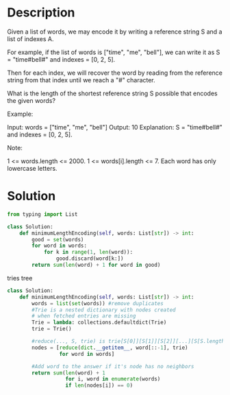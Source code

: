 * Description
Given a list of words, we may encode it by writing a reference string S and a list of indexes A.

For example, if the list of words is ["time", "me", "bell"], we can write it as S = "time#bell#" and indexes = [0, 2, 5].

Then for each index, we will recover the word by reading from the reference string from that index until we reach a "#" character.

What is the length of the shortest reference string S possible that encodes the given words?

Example:

Input: words = ["time", "me", "bell"]
Output: 10
Explanation: S = "time#bell#" and indexes = [0, 2, 5].

Note:

    1 <= words.length <= 2000.
    1 <= words[i].length <= 7.
    Each word has only lowercase letters.
* Solution
#+begin_src python
from typing import List

class Solution:
    def minimumLengthEncoding(self, words: List[str]) -> int:
        good = set(words)
        for word in words:
            for k in range(1, len(word)):
                good.discard(word[k:])
        return sum(len(word) + 1 for word in good)
#+end_src
tries tree
#+begin_src python
class Solution:
    def minimumLengthEncoding(self, words: List[str]) -> int:
        words = list(set(words)) #remove duplicates
        #Trie is a nested dictionary with nodes created
        # when fetched entries are missing
        Trie = lambda: collections.defaultdict(Trie)
        trie = Trie()

        #reduce(..., S, trie) is trie[S[0]][S[1]][S[2]][...][S[S.length - 1]]
        nodes = [reduce(dict.__getitem__, word[::-1], trie)
                 for word in words]

        #Add word to the answer if it's node has no neighbors
        return sum(len(word) + 1
                   for i, word in enumerate(words)
                   if len(nodes[i]) == 0)
#+end_src
